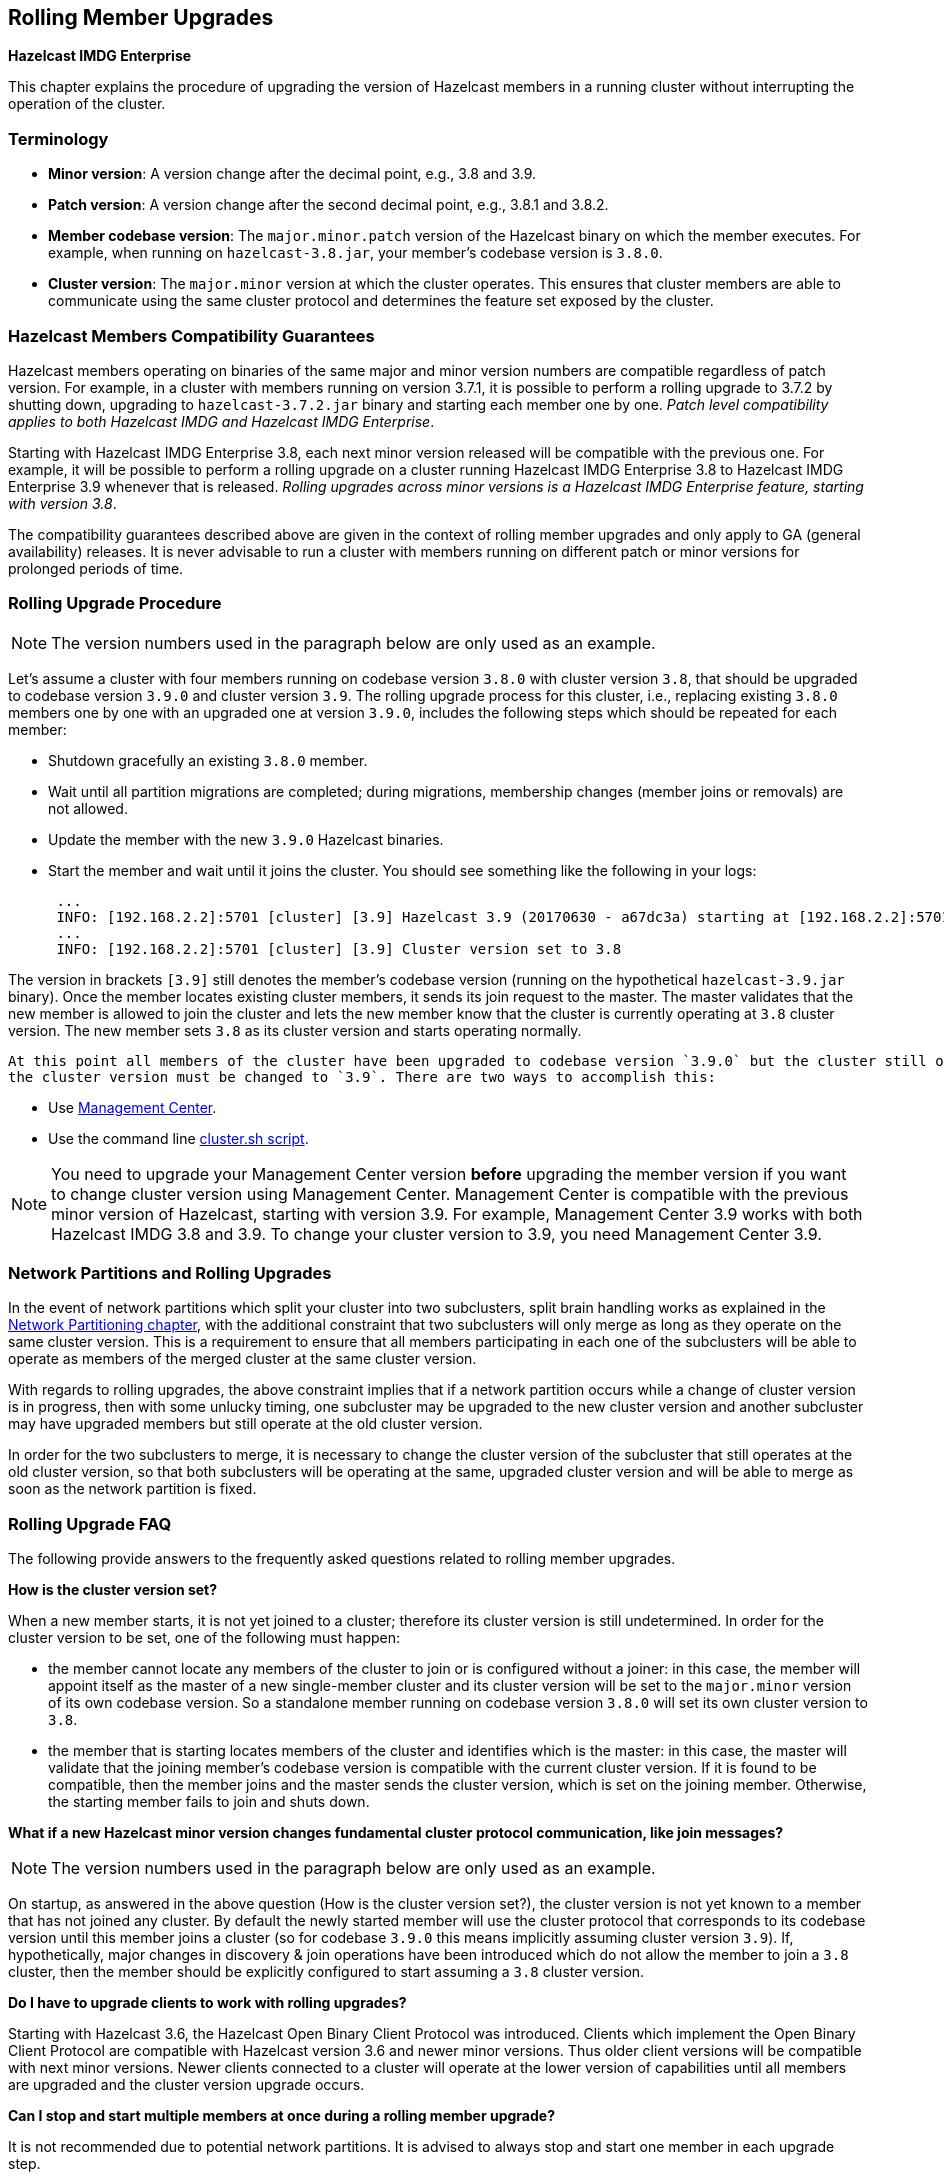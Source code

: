 
[[rolling-member-upgrades]]
== Rolling Member Upgrades

[blue]*Hazelcast IMDG Enterprise*

This chapter explains the procedure of upgrading the version of Hazelcast members in a running cluster without interrupting the operation of the cluster.

[[terminology]]
=== Terminology

* **Minor version**: A version change after the decimal point, e.g., 3.8 and 3.9.
* **Patch version**: A version change after the second decimal point, e.g., 3.8.1 and 3.8.2.
* **Member codebase version**: The `major.minor.patch` version of the Hazelcast binary on which the member executes. For example, when running on `hazelcast-3.8.jar`, your member's codebase version is `3.8.0`.
* **Cluster version**: The `major.minor` version at which the cluster operates. This ensures that cluster members are able to communicate using the same cluster protocol and
determines the feature set exposed by the cluster.

[[hazelcast-members-compatibility-guarantees]]
=== Hazelcast Members Compatibility Guarantees

Hazelcast members operating on binaries of the same major and minor version numbers are compatible regardless of patch version.
  For example, in a cluster with members running on version 3.7.1, it is possible to perform a rolling upgrade to 3.7.2 by shutting down, upgrading to `hazelcast-3.7.2.jar` binary 
  and starting each member one by one. _Patch level compatibility applies to both Hazelcast IMDG and Hazelcast IMDG Enterprise_.

Starting with Hazelcast IMDG Enterprise 3.8, each next minor version released will be compatible with the previous one. For example, it will
 be possible to perform a rolling upgrade on a cluster running Hazelcast IMDG Enterprise 3.8 to Hazelcast IMDG Enterprise 3.9 whenever that is released.
 _Rolling upgrades across minor versions is a Hazelcast IMDG Enterprise feature, starting with version 3.8_.
 
The compatibility guarantees described above are given in the context of rolling member upgrades and only apply to GA (general availability) releases. It is never advisable to run a
 cluster with members running on different patch or minor versions for prolonged periods of time.

[[rolling-upgrade-procedure]]
=== Rolling Upgrade Procedure

NOTE: The version numbers used in the paragraph below are only used as an example.

Let's assume a cluster with four members running on codebase version `3.8.0` with cluster version `3.8`, that should be upgraded to codebase version
`3.9.0` and cluster version `3.9`. The rolling upgrade process for this cluster, i.e., replacing existing `3.8.0` members one by one with an upgraded
one at version `3.9.0`, includes the following steps which should be repeated for each member:

* Shutdown gracefully an existing `3.8.0` member.
* Wait until all partition migrations are completed; during migrations, membership changes (member joins or removals) are not allowed.
* Update the member with the new `3.9.0` Hazelcast binaries.
* Start the member and wait until it joins the cluster. You should see something like the following in your logs:
+
```
 ...
 INFO: [192.168.2.2]:5701 [cluster] [3.9] Hazelcast 3.9 (20170630 - a67dc3a) starting at [192.168.2.2]:5701
 ...
 INFO: [192.168.2.2]:5701 [cluster] [3.9] Cluster version set to 3.8
```
 
The version in brackets `[3.9]` still denotes the member's codebase version (running on the hypothetical `hazelcast-3.9.jar` binary). Once the member
 locates existing cluster members, it sends its join request to the master. The master validates that the new member is allowed to join the cluster and
 lets the new member know that the cluster is currently operating at `3.8` cluster version. The new member sets `3.8` as its cluster version and starts operating
 normally.
 
 At this point all members of the cluster have been upgraded to codebase version `3.9.0` but the cluster still operates at cluster version `3.8`. In order to use `3.9` features
 the cluster version must be changed to `3.9`. There are two ways to accomplish this:
 
* Use http://docs.hazelcast.org/docs/management-center/latest/manual/html/index.html#rolling-upgrade[Management Center].
* Use the command line <<using-the-script-cluster-sh, cluster.sh script>>.
 
NOTE: You need to upgrade your Management Center version *before* upgrading the member version if you want to 
change cluster version using Management Center. Management Center is compatible with the previous minor version of 
Hazelcast, starting with version 3.9. For example, Management Center 3.9 works with both Hazelcast IMDG 
3.8 and 3.9. To change your cluster version to 3.9, you need Management Center 3.9.
 
[[network-partitions-and-rolling-upgrades]]
=== Network Partitions and Rolling Upgrades

In the event of network partitions which split your cluster into two subclusters, split brain handling works as explained in the <<network-partitioning, Network Partitioning chapter>>, with the
additional constraint that two subclusters will only merge as long as they operate on the same cluster version. This is a requirement to ensure that all members participating
in each one of the subclusters will be able to operate as members of the merged cluster at the same cluster version.

With regards to rolling upgrades, the above constraint implies that if a network partition occurs while a change of cluster version is in progress, then with some unlucky timing, one subcluster may be upgraded to the new cluster version and another subcluster may have upgraded members but still operate at the old cluster version.

In order for the two subclusters to merge, it is necessary to change the cluster version of the subcluster that still operates at the old cluster version, so that both subclusters
will be operating at the same, upgraded cluster version and will be able to merge as soon as the network partition is fixed.

[[rolling-upgrade-faq]]
=== Rolling Upgrade FAQ

The following provide answers to the frequently asked questions related to rolling member upgrades.

**How is the cluster version set?**

When a new member starts, it is not yet joined to a cluster; therefore its cluster version is still undetermined. In order for the cluster version to be
set, one of the following must happen:

* the member cannot locate any members of the cluster to join or is configured without a joiner: in this case, the member will appoint itself as the master of a new single-member cluster and its cluster version will be set to the `major.minor` version of its own codebase version. So a standalone member running on codebase version `3.8.0` will set its own cluster version to `3.8`.
* the member that is starting locates members of the cluster and identifies which is the master: in this case, the master will validate that the joining member's codebase version is compatible with the current cluster version. If it is found to be compatible, then the member joins and the master sends the cluster version, which is set on the joining member. Otherwise, the starting member fails to join and shuts down.

**What if a new Hazelcast minor version changes fundamental cluster protocol communication, like join messages?**

NOTE: The version numbers used in the paragraph below are only used as an example.

On startup, as answered in the above question (How is the cluster version set?), the cluster version is not yet known to a member that has not joined any cluster.
By default the newly started member will use the cluster protocol that corresponds to its codebase version until this member joins a cluster
(so for codebase `3.9.0` this means implicitly assuming cluster version `3.9`). If, hypothetically, major changes in discovery & join operations
have been introduced which do not allow the member to join a `3.8` cluster, then the member should be explicitly configured to start
assuming a `3.8` cluster version.


**Do I have to upgrade clients to work with rolling upgrades?**

Starting with Hazelcast 3.6, the Hazelcast Open Binary Client Protocol was introduced. Clients which implement the Open Binary Client Protocol
are compatible with Hazelcast version 3.6 and newer minor versions. Thus older client versions will be compatible with next minor versions. Newer clients
connected to a cluster will operate at the lower version of capabilities until all members are upgraded and the cluster version upgrade occurs.


**Can I stop and start multiple members at once during a rolling member upgrade?**

It is not recommended due to potential network partitions. It is advised to always stop and start one member in each upgrade step.


**Can I upgrade my business app together with Hazelcast while doing a rolling member upgrade?**

Yes, but make sure to make the new version of your app compatible with the old one since there will be a timespan when both versions interoperate. Checking if two versions of your app are compatible includes verifying binary and algorithmic compatibility, and some other steps.

It is worth mentioning that a business app upgrade is orthogonal to a rolling member upgrade. A rolling business app upgrade may be done without upgrading the members.


